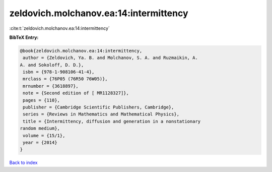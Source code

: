 zeldovich.molchanov.ea:14:intermittency
=======================================

:cite:t:`zeldovich.molchanov.ea:14:intermittency`

**BibTeX Entry:**

.. code-block:: bibtex

   @book{zeldovich.molchanov.ea:14:intermittency,
    author = {Zeldovich, Ya. B. and Molchanov, S. A. and Ruzmaikin, A.
   A. and Sokoloff, D. D.},
    isbn = {978-1-908106-41-4},
    mrclass = {76P05 (76R50 76W05)},
    mrnumber = {3618897},
    note = {Second edition of [ MR1128327]},
    pages = {110},
    publisher = {Cambridge Scientific Publishers, Cambridge},
    series = {Reviews in Mathematics and Mathematical Physics},
    title = {Intermittency, diffusion and generation in a nonstationary
   random medium},
    volume = {15/1},
    year = {2014}
   }

`Back to index <../By-Cite-Keys.html>`__
